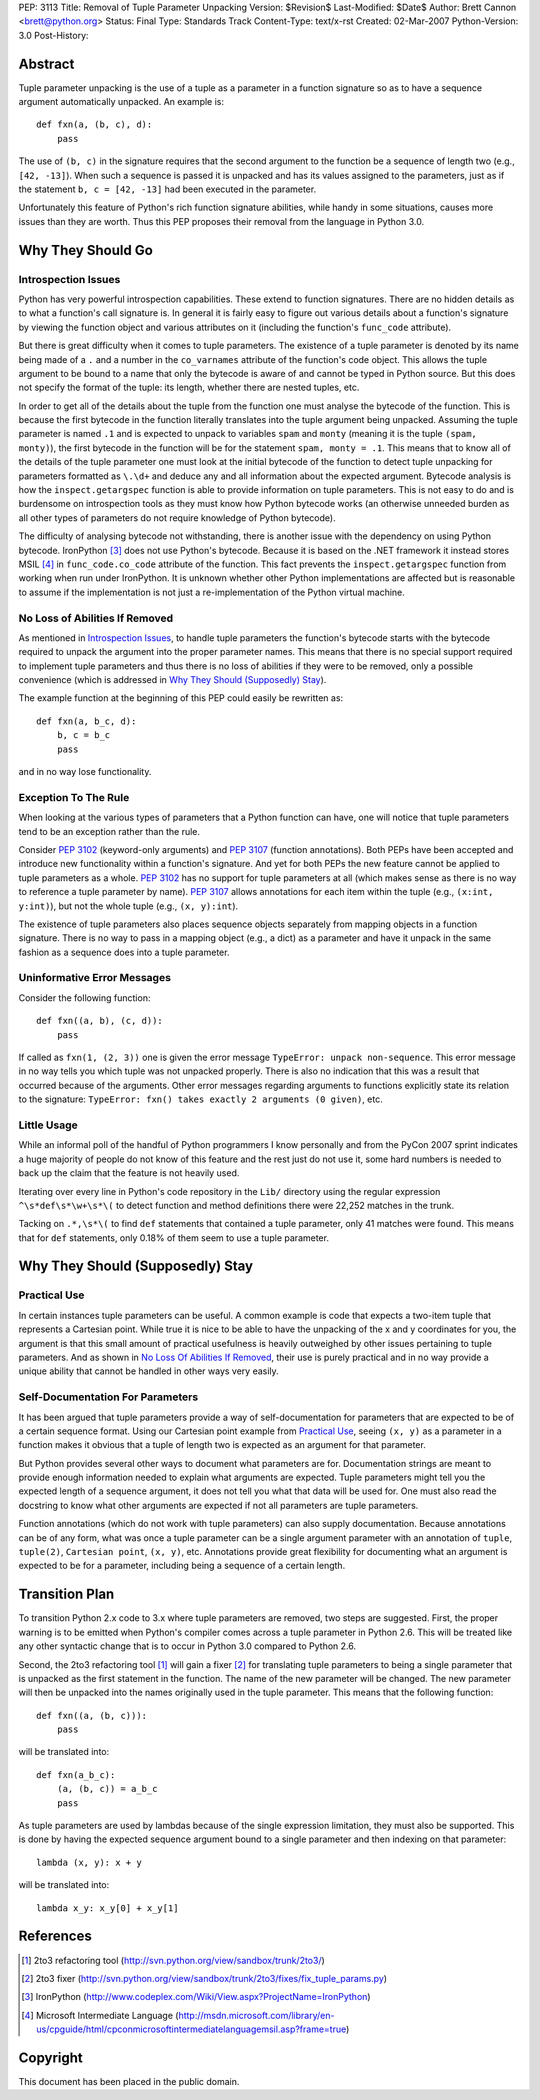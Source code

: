 PEP: 3113
Title: Removal of Tuple Parameter Unpacking
Version: $Revision$
Last-Modified: $Date$
Author: Brett Cannon <brett@python.org>
Status: Final
Type: Standards Track
Content-Type: text/x-rst
Created: 02-Mar-2007
Python-Version: 3.0
Post-History:


Abstract
========

Tuple parameter unpacking is the use of a tuple as a parameter in a
function signature so as to have a sequence argument automatically
unpacked.  An example is::

  def fxn(a, (b, c), d):
      pass

The use of ``(b, c)`` in the signature requires that the second
argument to the function be a sequence of length two (e.g.,
``[42, -13]``).  When such a sequence is passed it is unpacked and
has its values assigned to the parameters, just as if the statement
``b, c = [42, -13]`` had been executed in the parameter.

Unfortunately this feature of Python's rich function signature
abilities, while handy in some situations, causes more issues than
they are worth.  Thus this PEP proposes their removal from the
language in Python 3.0.


Why They Should Go
==================

Introspection Issues
--------------------

Python has very powerful introspection capabilities.  These extend to
function signatures.  There are no hidden details as to what a
function's call signature is.  In general it is fairly easy to figure
out various details about a function's signature by viewing the
function object and various attributes on it (including the function's
``func_code`` attribute).

But there is great difficulty when it comes to tuple parameters.  The
existence of a tuple parameter is denoted by its name being made of a
``.`` and a number in the ``co_varnames`` attribute of the function's
code object.  This allows the tuple argument to be bound to a name
that only the bytecode is aware of and cannot be typed in Python
source.  But this does not specify the format of the tuple: its
length, whether there are nested tuples, etc.

In order to get all of the details about the tuple from the function
one must analyse the bytecode of the function.  This is because the
first bytecode in the function literally translates into the tuple
argument being unpacked.  Assuming the tuple parameter is
named ``.1`` and is expected to unpack to variables ``spam`` and
``monty`` (meaning it is the tuple ``(spam, monty)``), the first
bytecode in the function will be for the statement
``spam, monty = .1``.  This means that to know all of the details of
the tuple parameter one must look at the initial bytecode of the
function to detect tuple unpacking for parameters formatted as
``\.\d+`` and deduce any and all information about the expected
argument.  Bytecode analysis is how the ``inspect.getargspec``
function is able to provide information on tuple parameters.  This is
not easy to do and is burdensome on introspection tools as they must
know how Python bytecode works (an otherwise unneeded burden as all
other types of parameters do not require knowledge of Python
bytecode).

The difficulty of analysing bytecode not withstanding, there is
another issue with the dependency on using Python bytecode.
IronPython [#ironpython]_ does not use Python's bytecode.  Because it
is based on the .NET framework it instead stores MSIL [#MSIL]_ in
``func_code.co_code`` attribute of the function.  This fact prevents
the ``inspect.getargspec`` function from working when run under
IronPython.  It is unknown whether other Python implementations are
affected but is reasonable to assume if the implementation is not just
a re-implementation of the Python virtual machine.


No Loss of Abilities If Removed
-------------------------------

As mentioned in `Introspection Issues`_, to handle tuple parameters
the function's bytecode starts with the bytecode required to unpack
the argument into the proper parameter names.  This means that there
is no special support required to implement tuple parameters and thus
there is no loss of abilities if they were to be removed, only a
possible convenience (which is addressed in
`Why They Should (Supposedly) Stay`_).

The example function at the beginning of this PEP could easily be
rewritten as::

 def fxn(a, b_c, d):
     b, c = b_c
     pass

and in no way lose functionality.


Exception To The Rule
---------------------

When looking at the various types of parameters that a Python function
can have, one will notice that tuple parameters tend to be an
exception rather than the rule.

Consider :pep:`3102` (keyword-only arguments) and :pep:`3107` (function
annotations).  Both PEPs have been accepted and
introduce new functionality within a function's signature.  And yet
for both PEPs the new feature cannot be applied to tuple parameters as
a whole.  :pep:`3102` has no support for tuple parameters at all (which
makes sense as there is no way to reference a tuple parameter by
name).  :pep:`3107` allows annotations for each item within the tuple
(e.g., ``(x:int, y:int)``), but not the whole tuple (e.g.,
``(x, y):int``).

The existence of tuple parameters also places sequence objects
separately from mapping objects in a function signature.  There is no
way to pass in a mapping object (e.g., a dict) as a parameter and have
it unpack in the same fashion as a sequence does into a tuple
parameter.


Uninformative Error Messages
----------------------------

Consider the following function::

 def fxn((a, b), (c, d)):
     pass

If called as ``fxn(1, (2, 3))`` one is given the error message
``TypeError: unpack non-sequence``.  This error message in no way
tells you which tuple was not unpacked properly.  There is also no
indication that this was a result that occurred because of the
arguments.  Other error messages regarding arguments to functions
explicitly state its relation to the signature:
``TypeError: fxn() takes exactly 2 arguments (0 given)``, etc.


Little Usage
------------

While an informal poll of the handful of Python programmers I know
personally and from the PyCon 2007 sprint indicates a huge majority of
people do not know of this feature and the rest just do not use it,
some hard numbers is needed to back up the claim that the feature is
not heavily used.

Iterating over every line in Python's code repository in the ``Lib/``
directory using the regular expression ``^\s*def\s*\w+\s*\(`` to
detect function and method definitions there were 22,252 matches in
the trunk.

Tacking on ``.*,\s*\(`` to find ``def`` statements that contained a
tuple parameter, only 41 matches were found.  This means that for
``def`` statements, only 0.18% of them seem to use a tuple parameter.


Why They Should (Supposedly) Stay
=================================

Practical Use
-------------

In certain instances tuple parameters can be useful.  A common example
is code that expects a two-item tuple that represents a Cartesian
point.  While true it is nice to be able to have the unpacking of the
x and y coordinates for you, the argument is that this small amount of
practical usefulness is heavily outweighed by other issues pertaining
to tuple parameters.  And as shown in
`No Loss Of Abilities If Removed`_, their use is purely practical and
in no way provide a unique ability that cannot be handled in other
ways very easily.


Self-Documentation For Parameters
---------------------------------

It has been argued that tuple parameters provide a way of
self-documentation for parameters that are expected to be of a certain
sequence format.  Using our Cartesian point example from
`Practical Use`_, seeing ``(x, y)`` as a parameter in a function makes
it obvious that a tuple of length two is expected as an argument for
that parameter.

But Python provides several other ways to document what parameters are
for.  Documentation strings are meant to provide enough information
needed to explain what arguments are expected.  Tuple parameters might
tell you the expected length of a sequence argument, it does not tell
you what that data will be used for.  One must also read the docstring
to know what other arguments are expected if not all parameters are
tuple parameters.

Function annotations (which do not work with tuple parameters) can
also supply documentation.  Because annotations can be of any form,
what was once a tuple parameter can be a single argument parameter
with an annotation of ``tuple``, ``tuple(2)``, ``Cartesian point``,
``(x, y)``, etc.  Annotations provide great flexibility for
documenting what an argument is expected to be for a parameter,
including being a sequence of a certain length.


Transition Plan
===============

To transition Python 2.x code to 3.x where tuple parameters are
removed, two steps are suggested.  First, the proper warning is to be
emitted when Python's compiler comes across a tuple parameter in
Python 2.6.  This will be treated like any other syntactic change that
is to occur in Python 3.0 compared to Python 2.6.

Second, the 2to3 refactoring tool [#2to3]_ will gain a fixer
[#fixer]_ for translating tuple parameters to being a single parameter
that is unpacked as the first statement in the function.  The name of
the new parameter will be changed.  The new parameter will then be
unpacked into the names originally used in the tuple parameter.  This
means that the following function::

 def fxn((a, (b, c))):
     pass

will be translated into::

 def fxn(a_b_c):
     (a, (b, c)) = a_b_c
     pass

As tuple parameters are used by lambdas because of the single
expression limitation, they must also be supported.  This is done by
having the expected sequence argument bound to a single parameter and
then indexing on that parameter::

 lambda (x, y): x + y

will be translated into::

 lambda x_y: x_y[0] + x_y[1]


References
==========

.. [#2to3] 2to3 refactoring tool
    (http://svn.python.org/view/sandbox/trunk/2to3/)

.. [#fixer] 2to3 fixer
    (http://svn.python.org/view/sandbox/trunk/2to3/fixes/fix_tuple_params.py)

.. [#ironpython] IronPython
    (http://www.codeplex.com/Wiki/View.aspx?ProjectName=IronPython)

.. [#MSIL] Microsoft Intermediate Language
    (http://msdn.microsoft.com/library/en-us/cpguide/html/cpconmicrosoftintermediatelanguagemsil.asp?frame=true)

Copyright
=========

This document has been placed in the public domain.
